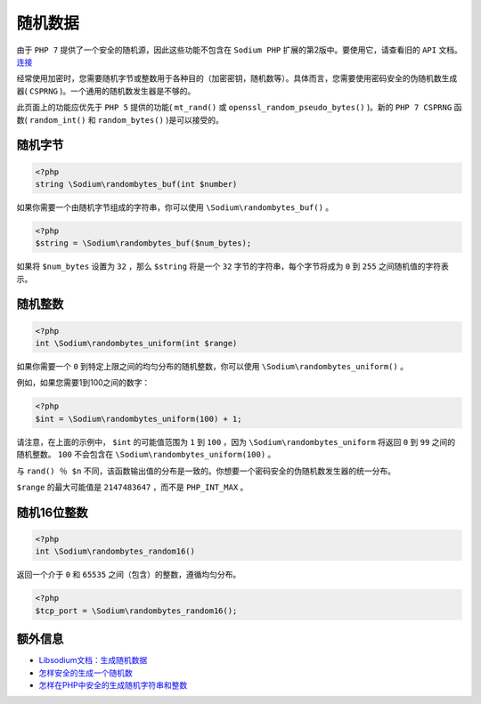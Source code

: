 ****
随机数据
****
由于 ``PHP 7`` 提供了一个安全的随机源，因此这些功能不包含在 ``Sodium PHP`` 扩展的第2版中。要使用它，请查看旧的 ``API`` 文档。 `连接 <https://github.com/paragonie/pecl-libsodium-doc/blob/v1/chapters/02-random-data.md>`_

经常使用加密时，您需要随机字节或整数用于各种目的（加密密钥，随机数等）。具体而言，您需要使用密码安全的伪随机数生成器( ``CSPRNG`` )。一个通用的随机数发生器是不够的。

此页面上的功能应优先于 ``PHP 5`` 提供的功能( ``mt_rand()`` 或 ``openssl_random_pseudo_bytes()`` )。新的 ``PHP 7 CSPRNG`` 函数( ``random_int()`` 和 ``random_bytes()`` )是可以接受的。

随机字节
========

.. code-block:: php

    <?php
    string \Sodium\randombytes_buf(int $number)

如果你需要一个由随机字节组成的字符串，你可以使用 ``\Sodium\randombytes_buf()`` 。

.. code-block:: php

    <?php
    $string = \Sodium\randombytes_buf($num_bytes);

如果将 ``$num_bytes`` 设置为 ``32`` ，那么 ``$string`` 将是一个 ``32`` 字节的字符串，每个字节将成为 ``0`` 到 ``255`` 之间随机值的字符表示。

随机整数
========

.. code-block:: php

    <?php
    int \Sodium\randombytes_uniform(int $range)

如果你需要一个 ``0`` 到特定上限之间的均匀分布的随机整数，你可以使用 ``\Sodium\randombytes_uniform()`` 。

例如，如果您需要1到100之间的数字：

.. code-block:: php

    <?php
    $int = \Sodium\randombytes_uniform(100) + 1;

请注意，在上面的示例中， ``$int`` 的可能值范围为 ``1`` 到 ``100`` ，因为 ``\Sodium\randombytes_uniform`` 将返回 ``0`` 到 ``99`` 之间的随机整数。 ``100`` 不会包含在 ``\Sodium\randombytes_uniform(100)`` 。

与 ``rand() ％ $n`` 不同，该函数输出值的分布是一致的。你想要一个密码安全的伪随机数发生器的统一分布。

``$range`` 的最大可能值是 ``2147483647`` ，而不是 ``PHP_INT_MAX`` 。

随机16位整数
============

.. code-block:: php

    <?php
    int \Sodium\randombytes_random16()

返回一个介于 ``0`` 和 ``65535`` 之间（包含）的整数，遵循均匀分布。

.. code-block:: php

    <?php
    $tcp_port = \Sodium\randombytes_random16();

额外信息
========

- `Libsodium文档：生成随机数据 <https://download.libsodium.org/doc/generating_random_data/index.html>`_
- `怎样安全的生成一个随机数 <http://sockpuppet.org/blog/2014/02/25/safely-generate-random-numbers/>`_
- `怎样在PHP中安全的生成随机字符串和整数 <https://paragonie.com/blog/2015/07/how-safely-generate-random-strings-and-integers-in-php>`_